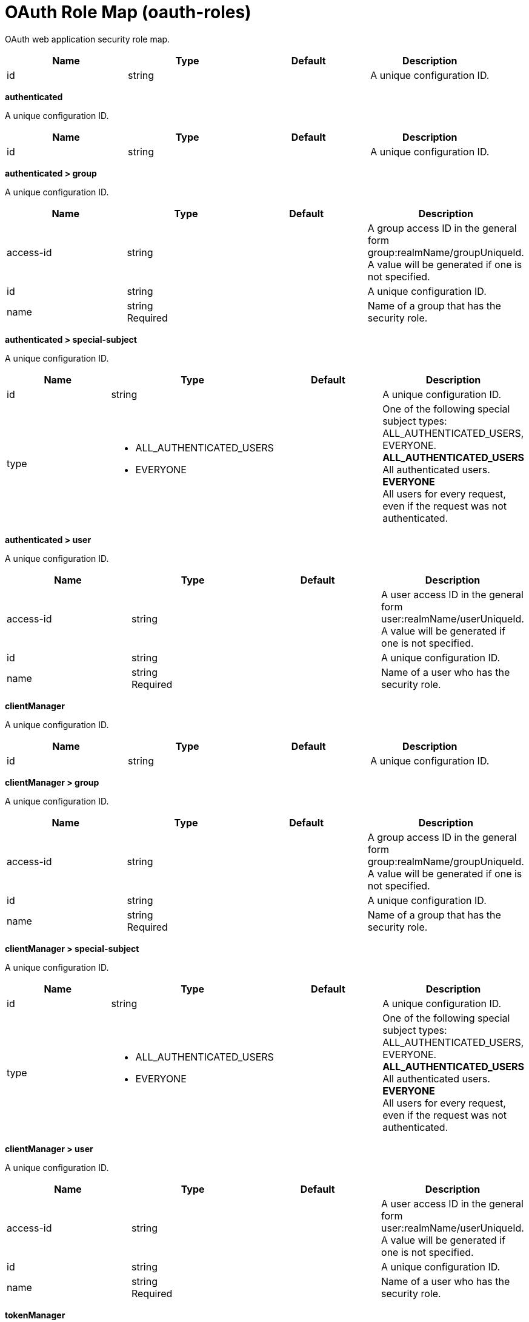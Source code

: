= +OAuth Role Map+ (+oauth-roles+)
:linkcss: 
:page-layout: config
:nofooter: 

+OAuth web application security role map.+

[cols="a,a,a,a",width="100%"]
|===
|Name|Type|Default|Description

|+id+

|string

|

|+A unique configuration ID.+
|===
[#+authenticated+]*authenticated*

+A unique configuration ID.+


[cols="a,a,a,a",width="100%"]
|===
|Name|Type|Default|Description

|+id+

|string

|

|+A unique configuration ID.+
|===
[#+authenticated/group+]*authenticated > group*

+A unique configuration ID.+


[cols="a,a,a,a",width="100%"]
|===
|Name|Type|Default|Description

|+access-id+

|string

|

|+A group access ID in the general form group:realmName/groupUniqueId. A value will be generated if one is not specified.+

|+id+

|string

|

|+A unique configuration ID.+

|+name+

|string +
Required

|

|+Name of a group that has the security role.+
|===
[#+authenticated/special-subject+]*authenticated > special-subject*

+A unique configuration ID.+


[cols="a,a,a,a",width="100%"]
|===
|Name|Type|Default|Description

|+id+

|string

|

|+A unique configuration ID.+

|+type+

|* +ALL_AUTHENTICATED_USERS+
* +EVERYONE+


|

|+One of the following special subject types: ALL_AUTHENTICATED_USERS, EVERYONE.+ +
*+ALL_AUTHENTICATED_USERS+* +
+All authenticated users.+ +
*+EVERYONE+* +
+All users for every request, even if the request was not authenticated.+
|===
[#+authenticated/user+]*authenticated > user*

+A unique configuration ID.+


[cols="a,a,a,a",width="100%"]
|===
|Name|Type|Default|Description

|+access-id+

|string

|

|+A user access ID in the general form user:realmName/userUniqueId. A value will be generated if one is not specified.+

|+id+

|string

|

|+A unique configuration ID.+

|+name+

|string +
Required

|

|+Name of a user who has the security role.+
|===
[#+clientManager+]*clientManager*

+A unique configuration ID.+


[cols="a,a,a,a",width="100%"]
|===
|Name|Type|Default|Description

|+id+

|string

|

|+A unique configuration ID.+
|===
[#+clientManager/group+]*clientManager > group*

+A unique configuration ID.+


[cols="a,a,a,a",width="100%"]
|===
|Name|Type|Default|Description

|+access-id+

|string

|

|+A group access ID in the general form group:realmName/groupUniqueId. A value will be generated if one is not specified.+

|+id+

|string

|

|+A unique configuration ID.+

|+name+

|string +
Required

|

|+Name of a group that has the security role.+
|===
[#+clientManager/special-subject+]*clientManager > special-subject*

+A unique configuration ID.+


[cols="a,a,a,a",width="100%"]
|===
|Name|Type|Default|Description

|+id+

|string

|

|+A unique configuration ID.+

|+type+

|* +ALL_AUTHENTICATED_USERS+
* +EVERYONE+


|

|+One of the following special subject types: ALL_AUTHENTICATED_USERS, EVERYONE.+ +
*+ALL_AUTHENTICATED_USERS+* +
+All authenticated users.+ +
*+EVERYONE+* +
+All users for every request, even if the request was not authenticated.+
|===
[#+clientManager/user+]*clientManager > user*

+A unique configuration ID.+


[cols="a,a,a,a",width="100%"]
|===
|Name|Type|Default|Description

|+access-id+

|string

|

|+A user access ID in the general form user:realmName/userUniqueId. A value will be generated if one is not specified.+

|+id+

|string

|

|+A unique configuration ID.+

|+name+

|string +
Required

|

|+Name of a user who has the security role.+
|===
[#+tokenManager+]*tokenManager*

+A unique configuration ID.+


[cols="a,a,a,a",width="100%"]
|===
|Name|Type|Default|Description

|+id+

|string

|

|+A unique configuration ID.+
|===
[#+tokenManager/group+]*tokenManager > group*

+A unique configuration ID.+


[cols="a,a,a,a",width="100%"]
|===
|Name|Type|Default|Description

|+access-id+

|string

|

|+A group access ID in the general form group:realmName/groupUniqueId. A value will be generated if one is not specified.+

|+id+

|string

|

|+A unique configuration ID.+

|+name+

|string +
Required

|

|+Name of a group that has the security role.+
|===
[#+tokenManager/special-subject+]*tokenManager > special-subject*

+A unique configuration ID.+


[cols="a,a,a,a",width="100%"]
|===
|Name|Type|Default|Description

|+id+

|string

|

|+A unique configuration ID.+

|+type+

|* +ALL_AUTHENTICATED_USERS+
* +EVERYONE+


|

|+One of the following special subject types: ALL_AUTHENTICATED_USERS, EVERYONE.+ +
*+ALL_AUTHENTICATED_USERS+* +
+All authenticated users.+ +
*+EVERYONE+* +
+All users for every request, even if the request was not authenticated.+
|===
[#+tokenManager/user+]*tokenManager > user*

+A unique configuration ID.+


[cols="a,a,a,a",width="100%"]
|===
|Name|Type|Default|Description

|+access-id+

|string

|

|+A user access ID in the general form user:realmName/userUniqueId. A value will be generated if one is not specified.+

|+id+

|string

|

|+A unique configuration ID.+

|+name+

|string +
Required

|

|+Name of a user who has the security role.+
|===
